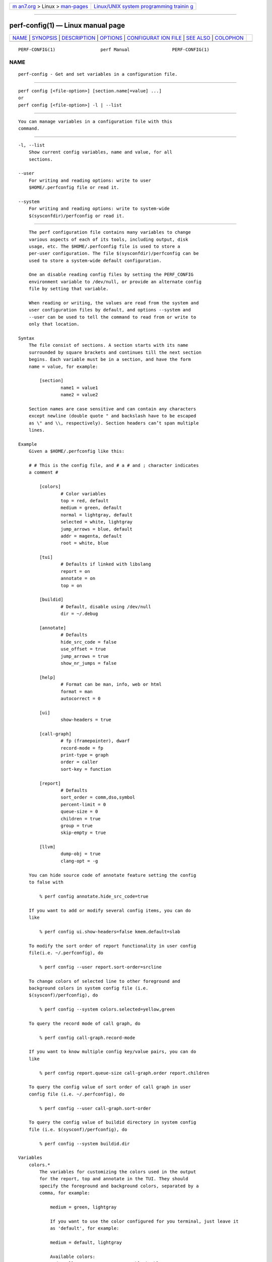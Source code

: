 .. container:: page-top

.. container:: nav-bar

   +----------------------------------+----------------------------------+
   | `m                               | `Linux/UNIX system programming   |
   | an7.org <../../../index.html>`__ | trainin                          |
   | > Linux >                        | g <http://man7.org/training/>`__ |
   | `man-pages <../index.html>`__    |                                  |
   +----------------------------------+----------------------------------+

--------------

perf-config(1) — Linux manual page
==================================

+-----------------------------------+-----------------------------------+
| `NAME <#NAME>`__ \|               |                                   |
| `SYNOPSIS <#SYNOPSIS>`__ \|       |                                   |
| `DESCRIPTION <#DESCRIPTION>`__ \| |                                   |
| `OPTIONS <#OPTIONS>`__ \|         |                                   |
| `CONFIGURAT                       |                                   |
| ION FILE <#CONFIGURATION_FILE>`__ |                                   |
| \| `SEE ALSO <#SEE_ALSO>`__ \|    |                                   |
| `COLOPHON <#COLOPHON>`__          |                                   |
+-----------------------------------+-----------------------------------+
| .. container:: man-search-box     |                                   |
+-----------------------------------+-----------------------------------+

::

   PERF-CONFIG(1)                 perf Manual                PERF-CONFIG(1)

NAME
-------------------------------------------------

::

          perf-config - Get and set variables in a configuration file.


---------------------------------------------------------

::

          perf config [<file-option>] [section.name[=value] ...]
          or
          perf config [<file-option>] -l | --list


---------------------------------------------------------------

::

          You can manage variables in a configuration file with this
          command.


-------------------------------------------------------

::

          -l, --list
              Show current config variables, name and value, for all
              sections.

          --user
              For writing and reading options: write to user
              $HOME/.perfconfig file or read it.

          --system
              For writing and reading options: write to system-wide
              $(sysconfdir)/perfconfig or read it.


-----------------------------------------------------------------------------

::

          The perf configuration file contains many variables to change
          various aspects of each of its tools, including output, disk
          usage, etc. The $HOME/.perfconfig file is used to store a
          per-user configuration. The file $(sysconfdir)/perfconfig can be
          used to store a system-wide default configuration.

          One an disable reading config files by setting the PERF_CONFIG
          environment variable to /dev/null, or provide an alternate config
          file by setting that variable.

          When reading or writing, the values are read from the system and
          user configuration files by default, and options --system and
          --user can be used to tell the command to read from or write to
          only that location.

      Syntax
          The file consist of sections. A section starts with its name
          surrounded by square brackets and continues till the next section
          begins. Each variable must be in a section, and have the form
          name = value, for example:

              [section]
                      name1 = value1
                      name2 = value2

          Section names are case sensitive and can contain any characters
          except newline (double quote " and backslash have to be escaped
          as \" and \\, respectively). Section headers can’t span multiple
          lines.

      Example
          Given a $HOME/.perfconfig like this:

          # # This is the config file, and # a # and ; character indicates
          a comment #

              [colors]
                      # Color variables
                      top = red, default
                      medium = green, default
                      normal = lightgray, default
                      selected = white, lightgray
                      jump_arrows = blue, default
                      addr = magenta, default
                      root = white, blue

              [tui]
                      # Defaults if linked with libslang
                      report = on
                      annotate = on
                      top = on

              [buildid]
                      # Default, disable using /dev/null
                      dir = ~/.debug

              [annotate]
                      # Defaults
                      hide_src_code = false
                      use_offset = true
                      jump_arrows = true
                      show_nr_jumps = false

              [help]
                      # Format can be man, info, web or html
                      format = man
                      autocorrect = 0

              [ui]
                      show-headers = true

              [call-graph]
                      # fp (framepointer), dwarf
                      record-mode = fp
                      print-type = graph
                      order = caller
                      sort-key = function

              [report]
                      # Defaults
                      sort_order = comm,dso,symbol
                      percent-limit = 0
                      queue-size = 0
                      children = true
                      group = true
                      skip-empty = true

              [llvm]
                      dump-obj = true
                      clang-opt = -g

          You can hide source code of annotate feature setting the config
          to false with

              % perf config annotate.hide_src_code=true

          If you want to add or modify several config items, you can do
          like

              % perf config ui.show-headers=false kmem.default=slab

          To modify the sort order of report functionality in user config
          file(i.e. ~/.perfconfig), do

              % perf config --user report.sort-order=srcline

          To change colors of selected line to other foreground and
          background colors in system config file (i.e.
          $(sysconf)/perfconfig), do

              % perf config --system colors.selected=yellow,green

          To query the record mode of call graph, do

              % perf config call-graph.record-mode

          If you want to know multiple config key/value pairs, you can do
          like

              % perf config report.queue-size call-graph.order report.children

          To query the config value of sort order of call graph in user
          config file (i.e. ~/.perfconfig), do

              % perf config --user call-graph.sort-order

          To query the config value of buildid directory in system config
          file (i.e. $(sysconf)/perfconfig), do

              % perf config --system buildid.dir

      Variables
          colors.*
              The variables for customizing the colors used in the output
              for the report, top and annotate in the TUI. They should
              specify the foreground and background colors, separated by a
              comma, for example:

                  medium = green, lightgray

                  If you want to use the color configured for you terminal, just leave it
                  as 'default', for example:

                  medium = default, lightgray

                  Available colors:
                  red, yellow, green, cyan, gray, black, blue,
                  white, default, magenta, lightgray

          colors.top
              top means a overhead percentage which is more than 5%. And
              values of this variable specify percentage colors. Basic key
              values are foreground-color red and background-color default.

          colors.medium
              medium means a overhead percentage which has more than 0.5%.
              Default values are green and default.

          colors.normal
              normal means the rest of overhead percentages except top,
              medium, selected. Default values are lightgray and default.

          colors.selected
              This selects the colors for the current entry in a list of
              entries from sub-commands (top, report, annotate). Default
              values are black and lightgray.

          colors.jump_arrows
              Colors for jump arrows on assembly code listings such as jns,
              jmp, jane, etc. Default values are blue, default.

          colors.addr
              This selects colors for addresses from annotate. Default
              values are magenta, default.

          colors.root
              Colors for headers in the output of a sub-commands (top,
              report). Default values are white, blue.

          core.*, core.proc-map-timeout
              Sets a timeout (in milliseconds) for parsing /proc/<pid>/maps
              files. Can be overridden by the --proc-map-timeout option on
              supported subcommands. The default timeout is 500ms.

          tui., gtk.
              Subcommands that can be configured here are top, report and
              annotate. These values are booleans, for example:

                  [tui]
                          top = true

                  will make the TUI be the default for the 'top' subcommand. Those will be
                  available if the required libs were detected at tool build time.

          buildid.*, buildid.dir
              Each executable and shared library in modern distributions
              comes with a content based identifier that, if available,
              will be inserted in a perf.data file header to, at analysis
              time find what is needed to do symbol resolution, code
              annotation, etc.

                  The recording tools also stores a hard link or copy in a per-user
                  directory, $HOME/.debug/, of binaries, shared libraries, /proc/kallsyms
                  and /proc/kcore files to be used at analysis time.

                  The buildid.dir variable can be used to either change this directory
                  cache location, or to disable it altogether. If you want to disable it,
                  set buildid.dir to /dev/null. The default is $HOME/.debug

          buildid-cache.*
              buildid-cache.debuginfod=URLs Specify debuginfod URLs to be
              used when retrieving perf.data binaries, it follows the same
              syntax as the DEBUGINFOD_URLS variable, like:

                  buildid-cache.debuginfod=http://192.168.122.174:8002

          annotate.*
              These are in control of addresses, jump function, source code
              in lines of assembly code from a specific program.

                  annotate.disassembler_style:
                          Use this to change the default disassembler style to some other value
                          supported by binutils, such as "intel", see the '-M' option help in the
                          'objdump' man page.

          annotate.hide_src_code
              If a program which is analyzed has source code, this option
              lets annotate print a list of assembly code with the source
              code. For example, let’s see a part of a program. There’re
              four lines. If this option is true, they can be printed
              without source code from a program as below.

                  │        push   %rbp
                  │        mov    %rsp,%rbp
                  │        sub    $0x10,%rsp
                  │        mov    (%rdi),%rdx

                  But if this option is 'false', source code of the part
                  can be also printed as below. Default is 'false'.

                  │      struct rb_node *rb_next(const struct rb_node *node)
                  │      {
                  │        push   %rbp
                  │        mov    %rsp,%rbp
                  │        sub    $0x10,%rsp
                  │              struct rb_node *parent;
                  │
                  │              if (RB_EMPTY_NODE(node))
                  │        mov    (%rdi),%rdx
                  │              return n;

                  This option works with tui, stdio2 browsers.

          annotate.use_offset
              Basing on a first address of a loaded function, offset can be
              used. Instead of using original addresses of assembly code,
              addresses subtracted from a base address can be printed.
              Let’s illustrate an example. If a base address is
              0XFFFFFFFF81624d50 as below,

                  ffffffff81624d50 <load0>

                  an address on assembly code has a specific absolute address as below

                  ffffffff816250b8:│  mov    0x8(%r14),%rdi

                  but if use_offset is 'true', an address subtracted from a base address is printed.
                  Default is true. This option is only applied to TUI.

                  368:│  mov    0x8(%r14),%rdi

                  This option works with tui, stdio2 browsers.

          annotate.jump_arrows
              There can be jump instruction among assembly code. Depending
              on a boolean value of jump_arrows, arrows can be printed or
              not which represent where do the instruction jump into as
              below.

                  │     ┌──jmp    1333
                  │     │  xchg   %ax,%ax
                  │1330:│  mov    %r15,%r10
                  │1333:└─→cmp    %r15,%r14

                  If jump_arrow is 'false', the arrows isn't printed as below.
                  Default is 'false'.

                  │      ↓ jmp    1333
                  │        xchg   %ax,%ax
                  │1330:   mov    %r15,%r10
                  │1333:   cmp    %r15,%r14

                  This option works with tui browser.

          annotate.show_linenr
              When showing source code if this option is true, line numbers
              are printed as below.

                  │1628         if (type & PERF_SAMPLE_IDENTIFIER) {
                  │     ↓ jne    508
                  │1628                 data->id = *array;
                  │1629                 array++;
                  │1630         }

                  However if this option is 'false', they aren't printed as below.
                  Default is 'false'.

                  │             if (type & PERF_SAMPLE_IDENTIFIER) {
                  │     ↓ jne    508
                  │                     data->id = *array;
                  │                     array++;
                  │             }

                  This option works with tui, stdio2 browsers.

          annotate.show_nr_jumps
              Let’s see a part of assembly code.

                  │1382:   movb   $0x1,-0x270(%rbp)

                  If use this, the number of branches jumping to that address can be printed as below.
                  Default is 'false'.

                  │1 1382:   movb   $0x1,-0x270(%rbp)

                  This option works with tui, stdio2 browsers.

          annotate.show_total_period
              To compare two records on an instruction base, with this
              option provided, display total number of samples that belong
              to a line in assembly code. If this option is true, total
              periods are printed instead of percent values as below.

                  302 │      mov    %eax,%eax

                  But if this option is 'false', percent values for overhead are printed i.e.
                  Default is 'false'.

                  99.93 │      mov    %eax,%eax

                  This option works with tui, stdio2, stdio browsers.

          annotate.show_nr_samples
              By default perf annotate shows percentage of samples. This
              option can be used to print absolute number of samples. Ex,
              when set as false:

                  Percent│
                   74.03 │      mov    %fs:0x28,%rax

                  When set as true:

                  Samples│
                       6 │      mov    %fs:0x28,%rax

                  This option works with tui, stdio2, stdio browsers.

          annotate.offset_level
              Default is 1, meaning just jump targets will have offsets
              show right beside the instruction. When set to 2 call
              instructions will also have its offsets shown, 3 or higher
              will show offsets for all instructions.

                  This option works with tui, stdio2 browsers.

          annotate.demangle
              Demangle symbol names to human readable form. Default is
              true.

          annotate.demangle_kernel
              Demangle kernel symbol names to human readable form. Default
              is true.

          hist.*, hist.percentage
              This option control the way to calculate overhead of filtered
              entries - that means the value of this option is effective
              only if there’s a filter (by comm, dso or symbol name).
              Suppose a following example:

                  Overhead  Symbols
                  ........  .......
                   33.33%     foo
                   33.33%     bar
                   33.33%     baz

                  This is an original overhead and we'll filter out the first 'foo'
                  entry. The value of 'relative' would increase the overhead of 'bar'
                  and 'baz' to 50.00% for each, while 'absolute' would show their
                  current overhead (33.33%).

          ui.*, ui.show-headers
              This option controls display of column headers (like Overhead
              and Symbol) in report and top. If this option is false, they
              are hidden. This option is only applied to TUI.

          call-graph.*
              The following controls the handling of call-graphs (obtained
              via the -g/--call-graph options).

          call-graph.record-mode
              The mode for user space can be fp (frame pointer), dwarf and
              lbr. The value dwarf is effective only if libunwind (or a
              recent version of libdw) is present on the system; the value
              lbr only works for certain cpus. The method for kernel space
              is controlled not by this option but by the kernel config
              (CONFIG_UNWINDER_*).

          call-graph.dump-size
              The size of stack to dump in order to do post-unwinding.
              Default is 8192 (byte). When using dwarf into record-mode,
              the default size will be used if omitted.

          call-graph.print-type
              The print-types can be graph (graph absolute), fractal (graph
              relative), flat and folded. This option controls a way to
              show overhead for each callchain entry. Suppose a following
              example.

                  Overhead  Symbols
                  ........  .......
                    40.00%  foo
                            |
                            ---foo
                               |
                               |--50.00%--bar
                               |          main
                               |
                                --50.00%--baz
                                          main

                  This output is a 'fractal' format. The 'foo' came from 'bar' and 'baz' exactly
                  half and half so 'fractal' shows 50.00% for each
                  (meaning that it assumes 100% total overhead of 'foo').

                  The 'graph' uses absolute overhead value of 'foo' as total so each of
                  'bar' and 'baz' callchain will have 20.00% of overhead.
                  If 'flat' is used, single column and linear exposure of call chains.
                  'folded' mean call chains are displayed in a line, separated by semicolons.

          call-graph.order
              This option controls print order of callchains. The default
              is callee which means callee is printed at top and then
              followed by its caller and so on. The caller prints it in
              reverse order.

                  If this option is not set and report.children or top.children is
                  set to true (or the equivalent command line option is given),
                  the default value of this option is changed to 'caller' for the
                  execution of 'perf report' or 'perf top'. Other commands will
                  still default to 'callee'.

          call-graph.sort-key
              The callchains are merged if they contain same information.
              The sort-key option determines a way to compare the
              callchains. A value of sort-key can be function or address.
              The default is function.

          call-graph.threshold
              When there’re many callchains it’d print tons of lines. So
              perf omits small callchains under a certain overhead
              (threshold) and this option control the threshold. Default is
              0.5 (%). The overhead is calculated by value depends on
              call-graph.print-type.

          call-graph.print-limit
              This is a maximum number of lines of callchain printed for a
              single histogram entry. Default is 0 which means no
              limitation.

          report.*, report.sort_order
              Allows changing the default sort order from "comm,dso,symbol"
              to some other default, for instance "sym,dso" may be more
              fitting for kernel developers.

          report.percent-limit
              This one is mostly the same as call-graph.threshold but works
              for histogram entries. Entries having an overhead lower than
              this percentage will not be printed. Default is 0. If
              percent-limit is 10, only entries which have more than 10% of
              overhead will be printed.

          report.queue-size
              This option sets up the maximum allocation size of the
              internal event queue for ordering events. Default is 0,
              meaning no limit.

          report.children
              Children means functions called from another function. If
              this option is true, perf report cumulates callchains of
              children and show (accumulated) total overhead as well as
              Self overhead. Please refer to the perf report manual. The
              default is true.

          report.group
              This option is to show event group information together.
              Example output with this turned on, notice that there is one
              column per event in the group, ref-cycles and cycles:

                  # group: {ref-cycles,cycles}
                  # ========
                  #
                  # Samples: 7K of event 'anon group { ref-cycles, cycles }'
                  # Event count (approx.): 6876107743
                  #
                  #         Overhead  Command      Shared Object               Symbol
                  # ................  .......  .................  ...................
                  #
                      99.84%  99.76%  noploop  noploop            [.] main
                       0.07%   0.00%  noploop  ld-2.15.so         [.] strcmp
                       0.03%   0.00%  noploop  [kernel.kallsyms]  [k] timerqueue_del

          report.skip-empty
              This option can change default stat behavior with empty
              results. If it’s set true, perf report --stat will not show 0
              stats.

          top.*, top.children
              Same as report.children. So if it is enabled, the output of
              top command will have Children overhead column as well as
              Self overhead column by default. The default is true.

          top.call-graph
              This is identical to call-graph.record-mode, except it is
              applicable only for top subcommand. This option ONLY setup
              the unwind method. To enable perf top to actually use it, the
              command line option -g must be specified.

          man.*, man.viewer
              This option can assign a tool to view manual pages when help
              subcommand was invoked. Supported tools are man, woman (with
              emacs client) and konqueror. Default is man.

                  New man viewer tool can be also added using 'man.<tool>.cmd'
                  or use different path using 'man.<tool>.path' config option.

          pager.*, pager.<subcommand>
              When the subcommand is run on stdio, determine whether it
              uses pager or not based on this value. Default is
              unspecified.

          kmem.*, kmem.default
              This option decides which allocator is to be analyzed if
              neither --slab nor --page option is used. Default is slab.

          record.*, record.build-id
              This option can be cache, no-cache, skip or mmap.  cache is
              to post-process data and save/update the binaries into the
              build-id cache (in ~/.debug). This is the default. But if
              this option is no-cache, it will not update the build-id
              cache.  skip skips post-processing and does not update the
              cache.  mmap skips post-processing and reads build-ids from
              MMAP events.

          record.call-graph
              This is identical to call-graph.record-mode, except it is
              applicable only for record subcommand. This option ONLY setup
              the unwind method. To enable perf record to actually use it,
              the command line option -g must be specified.

          record.aio
              Use n control blocks in asynchronous (Posix AIO) trace
              writing mode (n default: 1, max: 4).

          diff.*, diff.order
              This option sets the number of columns to sort the result.
              The default is 0, which means sorting by baseline. Setting it
              to 1 will sort the result by delta (or other compute method
              selected).

          diff.compute
              This options sets the method for computing the diff result.
              Possible values are delta, delta-abs, ratio and wdiff.
              Default is delta.

          trace.*, trace.add_events
              Allows adding a set of events to add to the ones specified by
              the user, or use as a default one if none was specified. The
              initial use case is to add augmented_raw_syscalls.o to
              activate the perf trace logic that looks for syscall pointer
              contents after the normal tracepoint payload.

          trace.args_alignment
              Number of columns to align the argument list, default is 70,
              use 40 for the strace default, zero to no alignment.

          trace.no_inherit
              Do not follow children threads.

          trace.show_arg_names
              Should syscall argument names be printed? If not then
              trace.show_zeros will be set.

          trace.show_duration
              Show syscall duration.

          trace.show_prefix
              If set to yes will show common string prefixes in tables. The
              default is to remove the common prefix in things like
              "MAP_SHARED", showing just "SHARED".

          trace.show_timestamp
              Show syscall start timestamp.

          trace.show_zeros
              Do not suppress syscall arguments that are equal to zero.

          trace.tracepoint_beautifiers
              Use "libtraceevent" to use that library to augment the
              tracepoint arguments, "libbeauty", the default, to use the
              same argument beautifiers used in the strace-like
              sys_enter+sys_exit lines.

          ftrace.*, ftrace.tracer
              Can be used to select the default tracer when neither -G nor
              -F option is not specified. Possible values are function and
              function_graph.

          llvm.*, llvm.clang-path
              Path to clang. If omit, search it from $PATH.

          llvm.clang-bpf-cmd-template
              Cmdline template. Below lines show its default value.
              Environment variable is used to pass options. "$CLANG_EXEC
              -DKERNEL -DNR_CPUS=$NR_CPUS "\
              "-DLINUX_VERSION_CODE=$LINUX_VERSION_CODE " \ "$CLANG_OPTIONS
              $PERF_BPF_INC_OPTIONS $KERNEL_INC_OPTIONS " \
              "-Wno-unused-value -Wno-pointer-sign " \ "-working-directory
              $WORKING_DIR " \ "-c \"$CLANG_SOURCE\" -target bpf
              $CLANG_EMIT_LLVM -O2 -o - $LLVM_OPTIONS_PIPE"

          llvm.clang-opt
              Options passed to clang.

          llvm.kbuild-dir
              kbuild directory. If not set, use /lib/modules/uname
              -r/build. If set to "" deliberately, skip kernel header
              auto-detector.

          llvm.kbuild-opts
              Options passed to make when detecting kernel header options.

          llvm.dump-obj
              Enable perf dump BPF object files compiled by LLVM.

          llvm.opts
              Options passed to llc.

          samples.*, samples.context
              Define how many ns worth of time to show around samples in
              perf report sample context browser.

          scripts.*
              Any option defines a script that is added to the scripts menu
              in the interactive perf browser and whose output is
              displayed. The name of the option is the name, the value is a
              script command line. The script gets the same options passed
              as a full perf script, in particular -i perfdata file, --cpu,
              --tid

          convert.*, convert.queue-size
              Limit the size of ordered_events queue, so we could control
              allocation size of perf data files without proper finished
              round events.

          stat.*, stat.big-num
              (boolean) Change the default for "--big-num". To make
              "--no-big-num" the default, set "stat.big-num=false".

          intel-pt.*, intel-pt.cache-divisor, intel-pt.mispred-all
              If set, Intel PT decoder will set the mispred flag on all
              branches.

          intel-pt.max-loops
              If set and non-zero, the maximum number of unconditional
              branches decoded without consuming any trace packets. If the
              maximum is exceeded there will be a "Never-ending loop"
              error. The default is 100000.

          auxtrace.*, auxtrace.dumpdir
              s390 only. The directory to save the auxiliary trace buffer
              can be changed using this option. Ex, auxtrace.dumpdir=/tmp.
              If the directory does not exist or has the wrong file type,
              the current directory is used.

          daemon.*, daemon.base
              Base path for daemon data. All sessions data are stored under
              this path.

          session-<NAME>.*, session-<NAME>.run
              Defines new record session for daemon. The value is record’s
              command line without the record keyword.


---------------------------------------------------------

::

          perf(1)

COLOPHON
---------------------------------------------------------

::

          This page is part of the perf (Performance analysis tools for
          Linux (in Linux source tree)) project.  Information about the
          project can be found at 
          ⟨https://perf.wiki.kernel.org/index.php/Main_Page⟩.  If you have a
          bug report for this manual page, send it to
          linux-kernel@vger.kernel.org.  This page was obtained from the
          project's upstream Git repository
          ⟨http://git.kernel.org/cgit/linux/kernel/git/torvalds/linux.git⟩
          on 2021-08-27.  (At that time, the date of the most recent commit
          that was found in the repository was 2021-08-26.)  If you
          discover any rendering problems in this HTML version of the page,
          or you believe there is a better or more up-to-date source for
          the page, or you have corrections or improvements to the
          information in this COLOPHON (which is not part of the original
          manual page), send a mail to man-pages@man7.org

   perf                           2021-07-07                 PERF-CONFIG(1)

--------------

Pages that refer to this page: `perf(1) <../man1/perf.1.html>`__, 
`perf-daemon(1) <../man1/perf-daemon.1.html>`__

--------------

--------------

.. container:: footer

   +-----------------------+-----------------------+-----------------------+
   | HTML rendering        |                       | |Cover of TLPI|       |
   | created 2021-08-27 by |                       |                       |
   | `Michael              |                       |                       |
   | Ker                   |                       |                       |
   | risk <https://man7.or |                       |                       |
   | g/mtk/index.html>`__, |                       |                       |
   | author of `The Linux  |                       |                       |
   | Programming           |                       |                       |
   | Interface <https:     |                       |                       |
   | //man7.org/tlpi/>`__, |                       |                       |
   | maintainer of the     |                       |                       |
   | `Linux man-pages      |                       |                       |
   | project <             |                       |                       |
   | https://www.kernel.or |                       |                       |
   | g/doc/man-pages/>`__. |                       |                       |
   |                       |                       |                       |
   | For details of        |                       |                       |
   | in-depth **Linux/UNIX |                       |                       |
   | system programming    |                       |                       |
   | training courses**    |                       |                       |
   | that I teach, look    |                       |                       |
   | `here <https://ma     |                       |                       |
   | n7.org/training/>`__. |                       |                       |
   |                       |                       |                       |
   | Hosting by `jambit    |                       |                       |
   | GmbH                  |                       |                       |
   | <https://www.jambit.c |                       |                       |
   | om/index_en.html>`__. |                       |                       |
   +-----------------------+-----------------------+-----------------------+

--------------

.. container:: statcounter

   |Web Analytics Made Easy - StatCounter|

.. |Cover of TLPI| image:: https://man7.org/tlpi/cover/TLPI-front-cover-vsmall.png
   :target: https://man7.org/tlpi/
.. |Web Analytics Made Easy - StatCounter| image:: https://c.statcounter.com/7422636/0/9b6714ff/1/
   :class: statcounter
   :target: https://statcounter.com/
